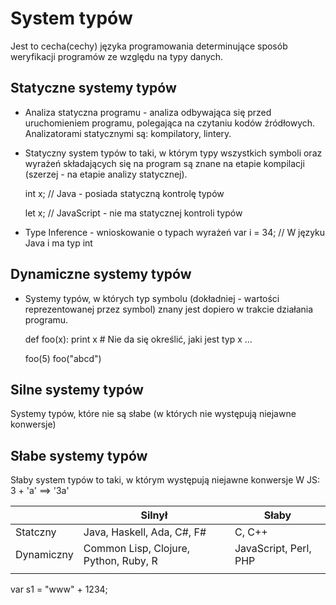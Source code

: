 * System typów
  Jest to cecha(cechy) języka programowania determinujące sposób
  weryfikacji programów ze względu na typy danych.

** Statyczne systemy typów
  - Analiza statyczna programu - analiza odbywająca się przed
    uruchomieniem programu, polegająca na czytaniu kodów źródłowych.
    Analizatorami statycznymi są: kompilatory, lintery.
  - Statyczny system typów to taki, w którym typy wszystkich symboli oraz
    wyrażeń składających się na program są znane na etapie kompilacji
    (szerzej - na etapie analizy statycznej).

    int x; // Java - posiada statyczną kontrolę typów

    let x; // JavaScript - nie ma statycznej kontroli typów

  - Type Inference - wnioskowanie o typach wyrażeń
    var i = 34; // W języku Java i ma typ int

** Dynamiczne systemy typów
  - Systemy typów, w których typ symbolu (dokładniej - wartości reprezentowanej przez symbol)
    znany jest dopiero w trakcie działania programu.

    def foo(x):
      print x # Nie da się określić, jaki jest typ x ...

    # ... rzecz ta jest znana dopiero przy wykonaniu, np. poniższych wyrażeń
    foo(5)
    foo("abcd")


** Silne systemy typów
  Systemy typów, które nie są słabe (w których nie występują niejawne konwersje)

** Słabe systemy typów
  Słaby system typów to taki, w którym występują niejawne konwersje
  W JS: 3 + 'a' ==> '3a'

|            | Silnył                                | Słaby                 |
|------------+---------------------------------------+-----------------------|
| Statczny   | Java, Haskell, Ada, C#, F#            | C, C++                |
| Dynamiczny | Common Lisp, Clojure, Python, Ruby, R | JavaScript, Perl, PHP |
|            |                                       |                       |

var s1 = "www" + 1234;
